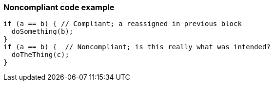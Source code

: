 === Noncompliant code example

[source,text]
----
if (a == b) { // Compliant; a reassigned in previous block
  doSomething(b);
}
if (a == b) {  // Noncompliant; is this really what was intended?
  doTheThing(c);
}
----

